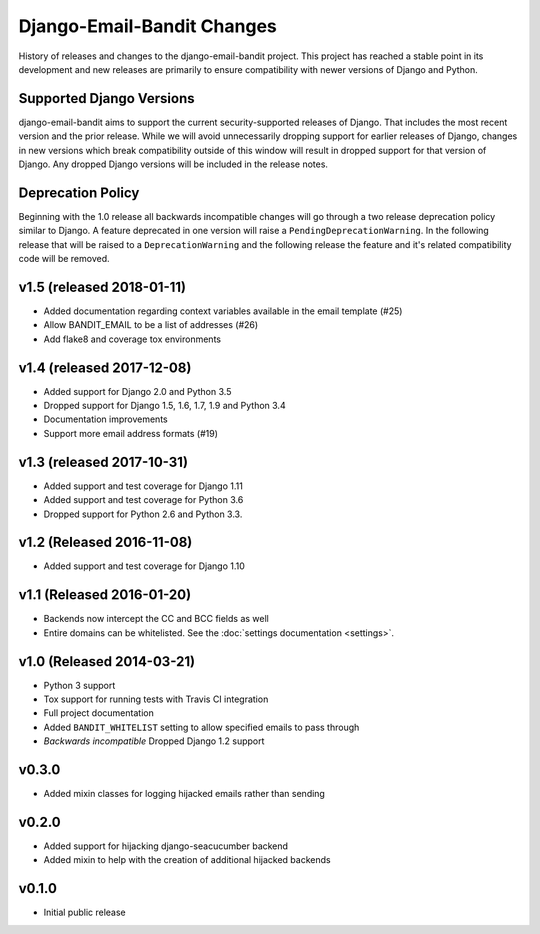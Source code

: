 Django-Email-Bandit Changes
==============================

History of releases and changes to the django-email-bandit project. This project
has reached a stable point in its development and new releases are primarily to
ensure compatibility with newer versions of Django and Python.


Supported Django Versions
-------------------------------

django-email-bandit aims to support the current security-supported releases of Django. That
includes the most recent version and the prior release. While we will avoid unnecessarily
dropping support for earlier releases of Django, changes in new versions which
break compatibility outside of this window will result in dropped support for that
version of Django. Any dropped Django versions will be included in the release notes.


Deprecation Policy
-------------------------------

Beginning with the 1.0 release all backwards incompatible changes will go through a two release
deprecation policy similar to Django. A feature deprecated in one version will
raise a ``PendingDeprecationWarning``. In the following release that will be raised
to a ``DeprecationWarning`` and the following release the feature and it's related compatibility
code will be removed.


v1.5 (released 2018-01-11)
--------------------------

- Added documentation regarding context variables available in the email template (#25)
- Allow BANDIT_EMAIL to be a list of addresses (#26)
- Add flake8 and coverage tox environments


v1.4 (released 2017-12-08)
--------------------------

- Added support for Django 2.0 and Python 3.5
- Dropped support for Django 1.5, 1.6, 1.7, 1.9 and Python 3.4
- Documentation improvements
- Support more email address formats (#19)


v1.3 (released 2017-10-31)
--------------------------

- Added support and test coverage for Django 1.11
- Added support and test coverage for Python 3.6
- Dropped support for Python 2.6 and Python 3.3.


v1.2 (Released 2016-11-08)
-------------------------------

- Added support and test coverage for Django 1.10


v1.1 (Released 2016-01-20)
-------------------------------

- Backends now intercept the CC and BCC fields as well
- Entire domains can be whitelisted. See the :doc:`settings documentation <settings>`.

v1.0 (Released 2014-03-21)
-------------------------------

- Python 3 support
- Tox support for running tests with Travis CI integration
- Full project documentation
- Added ``BANDIT_WHITELIST`` setting to allow specified emails to pass through
- *Backwards incompatible* Dropped Django 1.2 support


v0.3.0
-------------------------------

- Added mixin classes for logging hijacked emails rather than sending


v0.2.0
-------------------------------

- Added support for hijacking django-seacucumber backend
- Added mixin to help with the creation of additional hijacked backends


v0.1.0
-------------------------------

- Initial public release
